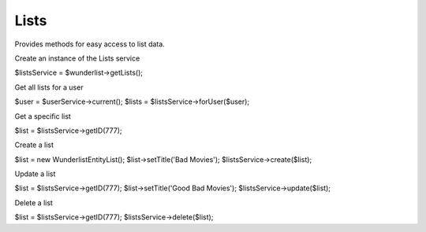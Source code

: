 =====
Lists
=====

Provides methods for easy access to list data.

Create an instance of the Lists service

.. code-block:: php

$listsService = $wunderlist->getLists();

Get all lists for a user

.. code-block:: php

$user = $userService->current();
$lists = $listsService->forUser($user);

Get a specific list

.. code-block:: php

$list = $listsService->getID(777);

Create a list

.. code-block:: php

$list = new Wunderlist\Entity\List();
$list->setTitle('Bad Movies');
$listsService->create($list);

Update a list

.. code-block:: php

$list = $listsService->getID(777);
$list->setTitle('Good Bad Movies');
$listsService->update($list);

Delete a list

.. code-block:: php

$list = $listsService->getID(777);
$listsService->delete($list);
